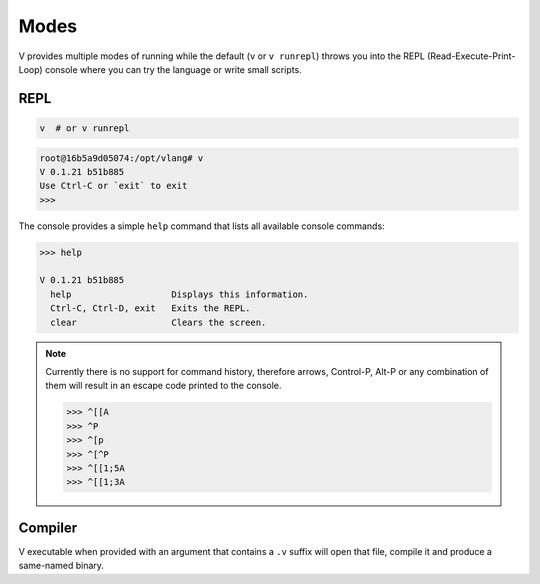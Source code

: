 Modes
=====

V provides multiple modes of running while the default (``v`` or ``v runrepl``)
throws you into the REPL (Read-Execute-Print-Loop) console where you can try
the language or write small scripts.

REPL
----

.. code:: shell

    v  # or v runrepl

.. code:: shell

    root@16b5a9d05074:/opt/vlang# v
    V 0.1.21 b51b885
    Use Ctrl-C or `exit` to exit
    >>>

The console provides a simple ``help`` command that lists all available console
commands:

.. code:: shell

    >>> help

    V 0.1.21 b51b885
      help                   Displays this information.
      Ctrl-C, Ctrl-D, exit   Exits the REPL.
      clear                  Clears the screen.

.. note::

   Currently there is no support for command history, therefore arrows,
   Control-P, Alt-P or any combination of them will result in an escape code
   printed to the console.

   .. code:: v

       >>> ^[[A
       >>> ^P
       >>> ^[p
       >>> ^[^P
       >>> ^[[1;5A
       >>> ^[[1;3A

Compiler
--------

V executable when provided with an argument that contains a ``.v`` suffix will
open that file, compile it and produce a same-named binary.
